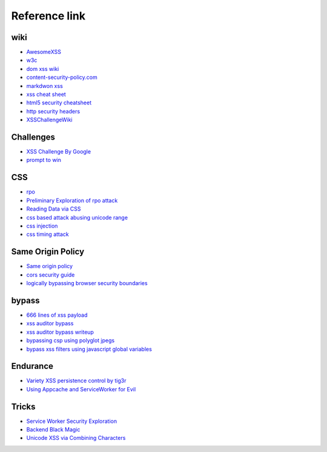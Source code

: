 Reference link
========================================

wiki
----------------------------------------
- `AwesomeXSS <https://github.com/UltimateHackers/AwesomeXSS>`_
- `w3c <https://w3c.github.io/webappsec-csp/>`_
- `dom xss wiki <https://github.com/wisec/domxsswiki/wiki>`_
- `content-security-policy.com <https://content-security-policy.com/>`_
- `markdwon xss <https://shubs.io/exploiting-markdown-syntax-and-telescope-persistent-xss-through-markdown-cve-2014-5144/>`_
- `xss cheat sheet <https://brutelogic.com.br/blog/cheat-sheet/>`_
- `html5 security cheatsheet <https://html5sec.org/>`_
- `http security headers <https://www.netsparker.com/whitepaper-http-security-headers/>`_
- `XSSChallengeWiki <https://github.com/cure53/XSSChallengeWiki/wiki>`_

Challenges
----------------------------------------
- `XSS Challenge By Google <https://xss-game.appspot.com>`_
- `prompt to win <http://prompt.ml/0>`_

CSS
----------------------------------------
- `rpo <http://www.thespanner.co.uk/2014/03/21/rpo/>`_
- `Preliminary Exploration of rpo attack <http://www.zjicmisa.org/index.php/archives/127/>`_
- `Reading Data via CSS <https://curesec.com/blog/article/blog/Reading-Data-via-CSS-Injection-180.html>`_
- `css based attack abusing unicode range <http://mksben.l0.cm/2015/10/css-based-attack-abusing-unicode-range.html>`_
- `css injection <https://speakerdeck.com/lmt_swallow/css-injection-plus-plus-ji-cun-shou-fa-falsegai-guan-todui-ce>`_
- `css timing attack <https://blog.sheddow.xyz/css-timing-attack/>`_

Same Origin Policy
----------------------------------------
- `Same origin policy <https://developer.mozilla.org/en-US/docs/Web/Security/Same-origin_policy>`_
- `cors security guide <https://www.bedefended.com/papers/cors-security-guide>`_
- `logically bypassing browser security boundaries <https://speakerdeck.com/shhnjk/logically-bypassing-browser-security-boundaries>`_

bypass
----------------------------------------
- `666 lines of xss payload <https://gist.github.com/JohannesHoppe/5612274>`_
- `xss auditor bypass <https://github.com/masatokinugawa/filterbypass>`_
- `xss auditor bypass writeup <https://www.leavesongs.com/HTML/chrome-xss-auditor-bypass-collection.html>`_
- `bypassing csp using polyglot jpegs <https://portswigger.net/blog/bypassing-csp-using-polyglot-jpegs>`_
- `bypass xss filters using javascript global variables <https://www.secjuice.com/bypass-xss-filters-using-javascript-global-variables/>`_

Endurance
----------------------------------------
- `Variety XSS persistence control by tig3r <http://drops.wooyun.org/web/10798>`_
- `Using Appcache and ServiceWorker for Evil <https://sakurity.com/blog/2015/08/13/middlekit.html>`_

Tricks
----------------------------------------
- `Service Worker Security Exploration <https://github.com/etherdream/sw-sec>`_
- `Backend Black Magic <https://github.com/EtherDream/web-frontend-magic>`_
- `Unicode XSS via Combining Characters <https://gist.github.com/paj28/86c7b8f37371d89c9a36ed0280fcf450>`_
